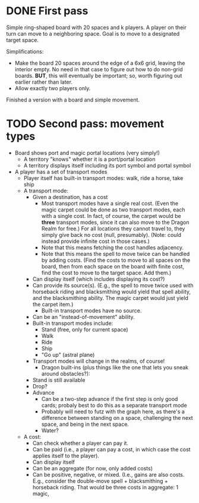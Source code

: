 * DONE First pass
Simple ring-shaped board with 20 spaces and k players. A player on
their turn can move to a neighboring space. Goal is to move to a
designated target space.

Simplifications:
+ Make the board 20 spaces around the edge of a 6x6 grid, leaving the interior empty. No need in that case to figure out how to do non-grid boards. *BUT*, this will eventually be important; so, worth figuring out earlier rather than later.
+ Allow exactly two players only.

Finished a version with a board and simple movement.
* TODO Second pass: movement types
+ Board shows port and magic portal locations (very simply!)
  + A territory "knows" whether it is a port/portal location
  + A territory displays itself including its port symbol and portal symbol
+ A player has a set of transport modes
  + Player itself has built-in transport modes: walk, ride a horse, take ship
  + A transport mode:
    + Given a destination, has a cost
      + Most transport modes have a single real cost. (Even the magic
        carpet could be done as two transport modes, each with a
        single cost. In fact, of course, the carpet would be *three*
        transport modes, since it can also move to the Dragon Realm
        for free.) For all locations they cannot travel to, they
        simply give back no cost (null, presumably). (Note: could
        instead provide infinite cost in those cases.)
      + Note that this means fetching the cost handles adjacency.
      + Note that this means the spell to move twice can be handled by
        adding costs. (Find the costs to move to all spaces on the
        board, then from each space on the board with finite cost,
        find the cost to move to the target space. Add them.)
    + Can display itself (which includes displaying its cost?)
    + Can provide its source(s). (E.g., the spell to move twice used
      with horseback riding and blacksmithing would yield that spell
      ability, and the blacksmithing ability. The magic carpet would
      just yield the carpet item.)
      + Built-in transport modes have no source.
    + Can be an "instead-of-movement" ability.
    + Built-in transport modes include:
      + Stand (free, only for current space)
      + Walk
      + Ride
      + Ship
      + "Go up" (astral plane)
    + Transport modes will change in the realms, of course!
      + Dragon built-ins (plus things like the one that lets you sneak
        around obstacles?):
	+ Stand is still available
	+ Drop?
	+ Advance
	  + Can be a two-step advance if the first step is only good
            cards; probaly best to do this as a separate transport
            mode
	  + Probably will need to futz with the graph here, as there's
            a difference between standing on a space, challenging the
            next space, and being in the next space.
      + Water?
  + A cost:
    + Can check whether a player can pay it.
    + Can be paid (i.e., a player can pay a cost, in which case the
      cost applies itself to the player).
    + Can display itself
    + Can be an aggregate (for now, only added costs)
    + Can be positive, negative, or mixed. (I.e., gains are also
      costs. E.g., consider the double-move spell + blacksmithing +
      horseback riding. That would be three costs in aggregate: 1 magic, 

